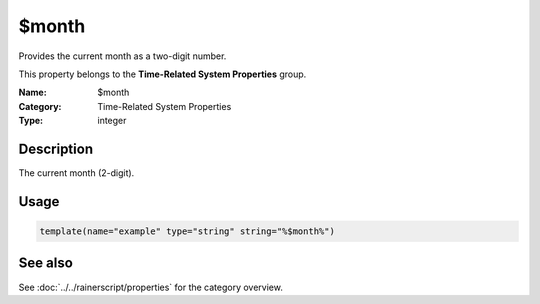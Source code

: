 .. _prop-system-time-month:
.. _properties.system-time.month:

$month
======

.. index::
   single: properties; $month
   single: $month

.. summary-start

Provides the current month as a two-digit number.

.. summary-end

This property belongs to the **Time-Related System Properties** group.

:Name: $month
:Category: Time-Related System Properties
:Type: integer

Description
-----------
The current month (2-digit).

Usage
-----
.. _properties.system-time.month-usage:

.. code-block:: rsyslog

   template(name="example" type="string" string="%$month%")

See also
--------
See :doc:`../../rainerscript/properties` for the category overview.

